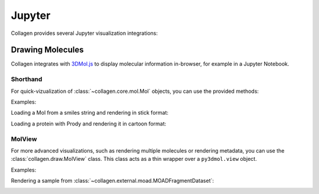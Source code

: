 Jupyter
=======

Collagen provides several Jupyter visualization integrations:

Drawing Molecules
-----------------

Collagen integrates with `3DMol.js <https://3dmol.csb.pitt.edu/>`_ to display molecular information in-browser, for example in a Jupyter Notebook.

Shorthand
^^^^^^^^^

For quick-vizualization of :class:`~collagen.core.mol.Mol` objects, you can use the provided methods:

.. autosummary::
   ~collagen.core.mol.Mol.cartoon
   ~collagen.core.mol.Mol.sphere
   ~collagen.core.mol.Mol.stick

Examples:

Loading a Mol from a smiles string and rendering in stick format:

.. image:: res/draw_stick.png
  :alt: Render with Mol.stick()

Loading a protein with Prody and rendering it in cartoon format:

.. image:: res/draw_cartoon.png
  :alt: Render with Mol.cartoon()

MolView
^^^^^^^

For more advanced visualizations, such as rendering multiple molecules or rendering metadata, you can use the :class:`collagen.draw.MolView` class. This class acts as a thin wrapper over a ``py3dmol.view`` object.

Examples:

Rendering a sample from :class:`~collagen.external.moad.MOADFragmentDataset`:

.. image:: res/draw_multi.png
  :alt: Render with custom view methods.

